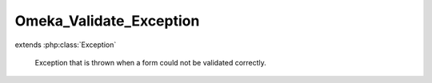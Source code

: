 ------------------------
Omeka_Validate_Exception
------------------------

.. php:class:: Omeka_Validate_Exception

extends :php:class:`Exception`

    Exception that is thrown when a form could not be validated correctly.

    .. php:attr:: _errors

        protected string

        Message representing form errors.

    .. php:attr:: message

        protected

    .. php:attr:: code

        protected

    .. php:attr:: file

        protected

    .. php:attr:: line

        protected

    .. php:method:: __construct($errors)

        :param $errors:
        :returns: void

    .. php:method:: getErrors()

        Get the error message that caused this exception.

        :returns: string

    .. php:method:: __clone()

    .. php:method:: getMessage()

    .. php:method:: getCode()

    .. php:method:: getFile()

    .. php:method:: getLine()

    .. php:method:: getTrace()

    .. php:method:: getPrevious()

    .. php:method:: getTraceAsString()

    .. php:method:: __toString()
